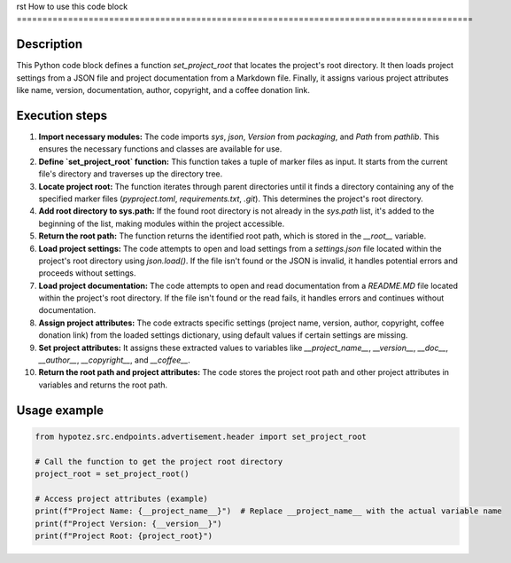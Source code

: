 rst
How to use this code block
=========================================================================================

Description
-------------------------
This Python code block defines a function `set_project_root` that locates the project's root directory. It then loads project settings from a JSON file and project documentation from a Markdown file. Finally, it assigns various project attributes like name, version, documentation, author, copyright, and a coffee donation link.

Execution steps
-------------------------
1. **Import necessary modules:** The code imports `sys`, `json`, `Version` from `packaging`, and `Path` from `pathlib`. This ensures the necessary functions and classes are available for use.
2. **Define `set_project_root` function:** This function takes a tuple of marker files as input. It starts from the current file's directory and traverses up the directory tree.
3. **Locate project root:** The function iterates through parent directories until it finds a directory containing any of the specified marker files (`pyproject.toml`, `requirements.txt`, `.git`). This determines the project's root directory.
4. **Add root directory to sys.path:** If the found root directory is not already in the `sys.path` list, it's added to the beginning of the list, making modules within the project accessible.
5. **Return the root path:** The function returns the identified root path, which is stored in the `__root__` variable.
6. **Load project settings:** The code attempts to open and load settings from a `settings.json` file located within the project's root directory using `json.load()`.  If the file isn't found or the JSON is invalid, it handles potential errors and proceeds without settings.
7. **Load project documentation:** The code attempts to open and read documentation from a `README.MD` file located within the project's root directory.  If the file isn't found or the read fails, it handles errors and continues without documentation.
8. **Assign project attributes:** The code extracts specific settings (project name, version, author, copyright, coffee donation link) from the loaded settings dictionary, using default values if certain settings are missing.
9. **Set project attributes:** It assigns these extracted values to variables like `__project_name__`, `__version__`, `__doc__`, `__author__`, `__copyright__`, and `__coffee__`.
10. **Return the root path and project attributes:** The code stores the project root path and other project attributes in variables and returns the root path.

Usage example
-------------------------
.. code-block:: python

    from hypotez.src.endpoints.advertisement.header import set_project_root

    # Call the function to get the project root directory
    project_root = set_project_root()

    # Access project attributes (example)
    print(f"Project Name: {__project_name__}")  # Replace __project_name__ with the actual variable name
    print(f"Project Version: {__version__}")
    print(f"Project Root: {project_root}")